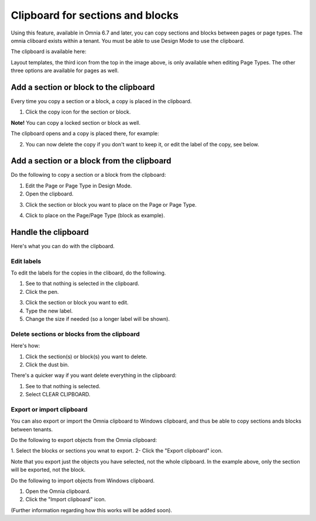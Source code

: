 Clipboard for sections and blocks
=======================================

Using this feature, available in Omnia 6.7 and later, you can copy sections and blocks between pages or page types. The omnia cliboard exists within a tenant. You must be able to use Design Mode to use the clipboard.

The clipboard is available here:

.. image:: clipboard.png

Layout templates, the third icon from the top in the image above, is only available when editing Page Types. The other three options are available for pages as well.

Add a section or block to the clipboard
*****************************************
Every time you copy a section or a block, a copy is placed in the clipboard.

1. Click the copy icon for the section or block.

.. image:: clipboard-copy-block.png

**Note!** You can copy a locked section or block as well.

The clipboard opens and a copy is placed there, for example:

.. image:: clipboard-copied.png

2. You can now delete the copy if you don't want to keep it, or edit the label of the copy, see below.

Add a section or a block from the clipboard
**********************************************
Do the following to copy a section or a block from the clipboard:

1. Edit the Page or Page Type in Design Mode.
2. Open the clipboard.

.. image:: clipboard-open.png

3. Click the section or block you want to place on the Page or Page Type.

.. image:: clipboard-select.png

4. Click to place on the Page/Page Type (block as example).

.. image:: clipboard-select-place.png

Handle the clipboard
**********************
Here's what you can do with the clipboard.

Edit labels
-------------
To edit the labels for the copies in the cliboard, do the following.

1. See to that nothing is selected in the clipboard.
2. Click the pen.

.. image:: clipboard-click-pen.png

3. Click the section or block you want to edit.
4. Type the new label.
5. Change the size if needed (so a longer label will be shown).

.. image:: clipboard-click-pen-size.png

Delete sections or blocks from the clipboard
----------------------------------------------
Here's how:

1. Click the section(s) or block(s) you want to delete.
2. Click the dust bin.

.. image:: clipboard-delete-one.png

There's a quicker way if you want delete everything in the clipboard:

1. See to that nothing is selected.
2. Select CLEAR CLIPBOARD.

.. image:: clipboard-clear.png

Export or import clipboard
-----------------------------
You can also export or import the Omnia clipboard to Windows clipboard, and thus be able to copy sections ands blocks between tenants. 

Do the following to export objects from the Omnia clipboard:

1. Select the blocks or sections you wnat to export.
2- Click the "Export clipboard" icon.

.. image:: clipboard-export.png

Note that you export just the objects you have selected, not the whole clipboard. In the example above, only the section will be exported, not the block.

Do the following to import objects from Windows clipboard.

1. Open the Omnia clipboard.
2. Click the "Import clipboard" icon.

.. image:: clipboard-import.png

(Further information regarding how this works will be added soon).


